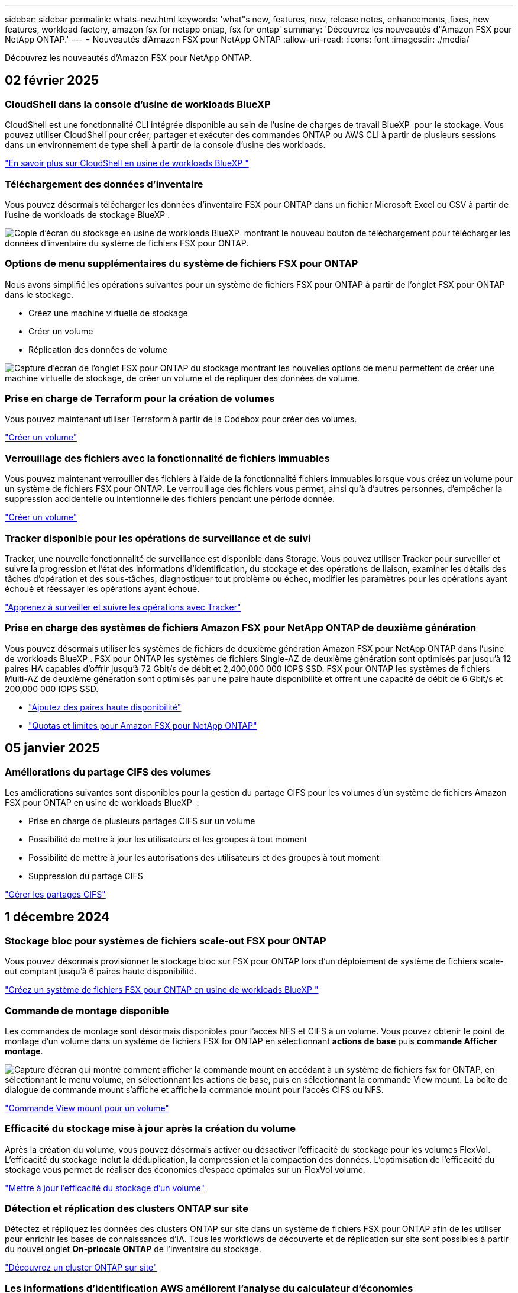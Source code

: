 ---
sidebar: sidebar 
permalink: whats-new.html 
keywords: 'what"s new, features, new, release notes, enhancements, fixes, new features, workload factory, amazon fsx for netapp ontap, fsx for ontap' 
summary: 'Découvrez les nouveautés d"Amazon FSX pour NetApp ONTAP.' 
---
= Nouveautés d'Amazon FSX pour NetApp ONTAP
:allow-uri-read: 
:icons: font
:imagesdir: ./media/


[role="lead"]
Découvrez les nouveautés d'Amazon FSX pour NetApp ONTAP.



== 02 février 2025



=== CloudShell dans la console d'usine de workloads BlueXP 

CloudShell est une fonctionnalité CLI intégrée disponible au sein de l'usine de charges de travail BlueXP  pour le stockage. Vous pouvez utiliser CloudShell pour créer, partager et exécuter des commandes ONTAP ou AWS CLI à partir de plusieurs sessions dans un environnement de type shell à partir de la console d'usine des workloads.

link:https://docs.netapp.com/us-en/workload-setup-admin/use-cloudshell.html["En savoir plus sur CloudShell en usine de workloads BlueXP "^]



=== Téléchargement des données d'inventaire

Vous pouvez désormais télécharger les données d'inventaire FSX pour ONTAP dans un fichier Microsoft Excel ou CSV à partir de l'usine de workloads de stockage BlueXP .

image:screenshot-fsx-inventory-download.png["Copie d'écran du stockage en usine de workloads BlueXP  montrant le nouveau bouton de téléchargement pour télécharger les données d'inventaire du système de fichiers FSX pour ONTAP."]



=== Options de menu supplémentaires du système de fichiers FSX pour ONTAP

Nous avons simplifié les opérations suivantes pour un système de fichiers FSX pour ONTAP à partir de l'onglet FSX pour ONTAP dans le stockage.

* Créez une machine virtuelle de stockage
* Créer un volume
* Réplication des données de volume


image:screenshot-filesystem-menu-options.png["Capture d'écran de l'onglet FSX pour ONTAP du stockage montrant les nouvelles options de menu permettent de créer une machine virtuelle de stockage, de créer un volume et de répliquer des données de volume."]



=== Prise en charge de Terraform pour la création de volumes

Vous pouvez maintenant utiliser Terraform à partir de la Codebox pour créer des volumes.

link:https://docs.netapp.com/us-en/workload-fsx-ontap/create-volume.html["Créer un volume"]



=== Verrouillage des fichiers avec la fonctionnalité de fichiers immuables

Vous pouvez maintenant verrouiller des fichiers à l'aide de la fonctionnalité fichiers immuables lorsque vous créez un volume pour un système de fichiers FSX pour ONTAP. Le verrouillage des fichiers vous permet, ainsi qu'à d'autres personnes, d'empêcher la suppression accidentelle ou intentionnelle des fichiers pendant une période donnée.

link:https://docs.netapp.com/us-en/workload-fsx-ontap/create-volume.html["Créer un volume"]



=== Tracker disponible pour les opérations de surveillance et de suivi

Tracker, une nouvelle fonctionnalité de surveillance est disponible dans Storage. Vous pouvez utiliser Tracker pour surveiller et suivre la progression et l'état des informations d'identification, du stockage et des opérations de liaison, examiner les détails des tâches d'opération et des sous-tâches, diagnostiquer tout problème ou échec, modifier les paramètres pour les opérations ayant échoué et réessayer les opérations ayant échoué.

link:https://docs.netapp.com/us-en/workload-fsx-ontap/monitor-operations.html["Apprenez à surveiller et suivre les opérations avec Tracker"]



=== Prise en charge des systèmes de fichiers Amazon FSX pour NetApp ONTAP de deuxième génération

Vous pouvez désormais utiliser les systèmes de fichiers de deuxième génération Amazon FSX pour NetApp ONTAP dans l'usine de workloads BlueXP . FSX pour ONTAP les systèmes de fichiers Single-AZ de deuxième génération sont optimisés par jusqu'à 12 paires HA capables d'offrir jusqu'à 72 Gbit/s de débit et 2,400,000 000 IOPS SSD. FSX pour ONTAP les systèmes de fichiers Multi-AZ de deuxième génération sont optimisés par une paire haute disponibilité et offrent une capacité de débit de 6 Gbit/s et 200,000 000 IOPS SSD.

* link:https://docs.netapp.com/us-en/workload-fsx-ontap/add-ha-pairs.html["Ajoutez des paires haute disponibilité"]
* link:https://docs.aws.amazon.com/fsx/latest/ONTAPGuide/limits.html["Quotas et limites pour Amazon FSX pour NetApp ONTAP"^]




== 05 janvier 2025



=== Améliorations du partage CIFS des volumes

Les améliorations suivantes sont disponibles pour la gestion du partage CIFS pour les volumes d'un système de fichiers Amazon FSX pour ONTAP en usine de workloads BlueXP  :

* Prise en charge de plusieurs partages CIFS sur un volume
* Possibilité de mettre à jour les utilisateurs et les groupes à tout moment
* Possibilité de mettre à jour les autorisations des utilisateurs et des groupes à tout moment
* Suppression du partage CIFS


link:https://docs.netapp.com/us-en/workload-fsx-ontap/manage-cifs-share.html["Gérer les partages CIFS"]



== 1 décembre 2024



=== Stockage bloc pour systèmes de fichiers scale-out FSX pour ONTAP

Vous pouvez désormais provisionner le stockage bloc sur FSX pour ONTAP lors d'un déploiement de système de fichiers scale-out comptant jusqu'à 6 paires haute disponibilité.

link:https://docs.netapp.com/us-en/workload-fsx-ontap/create-file-system.html["Créez un système de fichiers FSX pour ONTAP en usine de workloads BlueXP "]



=== Commande de montage disponible

Les commandes de montage sont désormais disponibles pour l'accès NFS et CIFS à un volume. Vous pouvez obtenir le point de montage d'un volume dans un système de fichiers FSX for ONTAP en sélectionnant *actions de base* puis *commande Afficher montage*.

image:screenshot-view-mount-command.png["Capture d'écran qui montre comment afficher la commande mount en accédant à un système de fichiers fsx for ONTAP, en sélectionnant le menu volume, en sélectionnant les actions de base, puis en sélectionnant la commande View mount. La boîte de dialogue de commande mount s'affiche et affiche la commande mount pour l'accès CIFS ou NFS."]

link:https://docs.netapp.com/us-en/workload-fsx-ontap/access-data.html["Commande View mount pour un volume"]



=== Efficacité du stockage mise à jour après la création du volume

Après la création du volume, vous pouvez désormais activer ou désactiver l'efficacité du stockage pour les volumes FlexVol. L'efficacité du stockage inclut la déduplication, la compression et la compaction des données. L'optimisation de l'efficacité du stockage vous permet de réaliser des économies d'espace optimales sur un FlexVol volume.

link:https://docs.netapp.com/us-en/workload-fsx-ontap/update-storage-efficiency.html["Mettre à jour l'efficacité du stockage d'un volume"]



=== Détection et réplication des clusters ONTAP sur site

Détectez et répliquez les données des clusters ONTAP sur site dans un système de fichiers FSX pour ONTAP afin de les utiliser pour enrichir les bases de connaissances d'IA. Tous les workflows de découverte et de réplication sur site sont possibles à partir du nouvel onglet *On-prlocale ONTAP* de l'inventaire du stockage.

link:https://docs.netapp.com/us-en/workload-fsx-ontap/use-onprem-data.html["Découvrez un cluster ONTAP sur site"]



=== Les informations d'identification AWS améliorent l'analyse du calculateur d'économies

Vous avez désormais la possibilité d'ajouter des informations d'identification AWS à partir du calculateur d'économies. L'ajout de identifiants améliore la précision de l'analyse du calculateur d'économies de vos environnements de stockage Amazon Elastic Block Store, Elastic File Systems et FSX for Windows File Server par rapport à FSX for ONTAP.

link:https://docs.netapp.com/us-en/workload-fsx-ontap/explore-savings.html["Découvrez les économies réalisées grâce à FSX for ONTAP en usine de workloads BlueXP "]



== 3 novembre 2024



=== Onglets dans l'inventaire de stockage

L'inventaire de stockage a été mis à jour avec une vue à deux onglets :

* Onglet FSX pour ONTAP : affiche les systèmes de fichiers FSX pour ONTAP dont vous disposez actuellement.
* Onglet économies : affiche les systèmes de stockage Elastic Block Store, FSX for Windows File Server et Elastic File Systems. À partir de là, vous pouvez comparer les économies réalisées avec FSX pour ONTAP pour ces systèmes.




== 29 septembre 2024



=== Mises à jour de la création de liens

* Visionneuse Codebox : Codebox est maintenant intégré au processus de création de lien. Vous pouvez afficher et copier le modèle CloudFormation à partir de Codebox dans l'usine de la charge de travail avant de rediriger vers AWS pour exécuter l'opération.
* Autorisations requises : les autorisations requises pour exécuter la création de lien dans AWS CloudFormation sont désormais disponibles pour afficher et copier à partir de l'assistant de création de lien dans l'usine de la charge de travail.
* Prise en charge de la création manuelle de liens : cette fonctionnalité permet la création autonome dans AWS CloudFormation avec enregistrement manuel du lien ARN. Cette fonctionnalité est utile lorsqu'une équipe de sécurité ou DevOps participe au processus de création de liens.


link:https://docs.netapp.com/us-en/workload-fsx-ontap/create-link.html["Créer un lien"]



== 1er septembre 2024



=== Prise en charge du mode de lecture pour la gestion du stockage

Le mode de lecture est disponible pour la gestion du stockage en usine des charges de travail. Le mode lecture améliore l'expérience du mode de base en ajoutant des autorisations en lecture seule afin que les modèles Infrastructure-as-Code soient remplis avec vos variables spécifiques. Les modèles Infrastructure-as-Code peuvent être exécutés directement depuis votre compte AWS sans permissions de modification pour l'usine des workloads.

link:https://docs.netapp.com/us-en/workload-setup-admin/operational-modes.html["En savoir plus sur le mode lecture"]



=== Prise en charge de la sauvegarde avant suppression de volume

Vous pouvez à présent sauvegarder un volume avant de le supprimer. La sauvegarde restera dans le système de fichiers jusqu'à sa suppression.

link:https://docs.netapp.com/us-en/workload-fsx-ontap/delete-volume.html["Supprimer un volume"]



== 4 août 2024



=== Prise en charge de Terraform

Vous pouvez désormais utiliser Terraform à partir de Codebox pour déployer des systèmes de fichiers et des machines virtuelles de stockage.

* link:https://docs.netapp.com/us-en/workload-fsx-ontap/create-file-system.html["Créez un système de fichiers"]
* link:https://docs.netapp.com/us-en/workload-fsx-ontap/create-storage-vm.html["Créez une machine virtuelle de stockage"]
* link:https://docs.netapp.com/us-en/workload-setup-admin/use-codebox.html["Utiliser Terraform à partir de Codebox"]




=== Recommandations de débit et d'IOPS dans le calculateur de stockage

Le calculateur de stockage fait des recommandations de configuration de système de fichiers FSX pour ONTAP pour le débit et les IOPS en fonction des bonnes pratiques AWS, qui vous guide de façon optimale pour votre sélection.



== 7 juillet 2024



=== Version initiale de l'usine de workloads pour Amazon FSX pour NetApp ONTAP

Amazon FSX pour NetApp ONTAP est désormais disponible en usine pour les workloads BlueXP .
